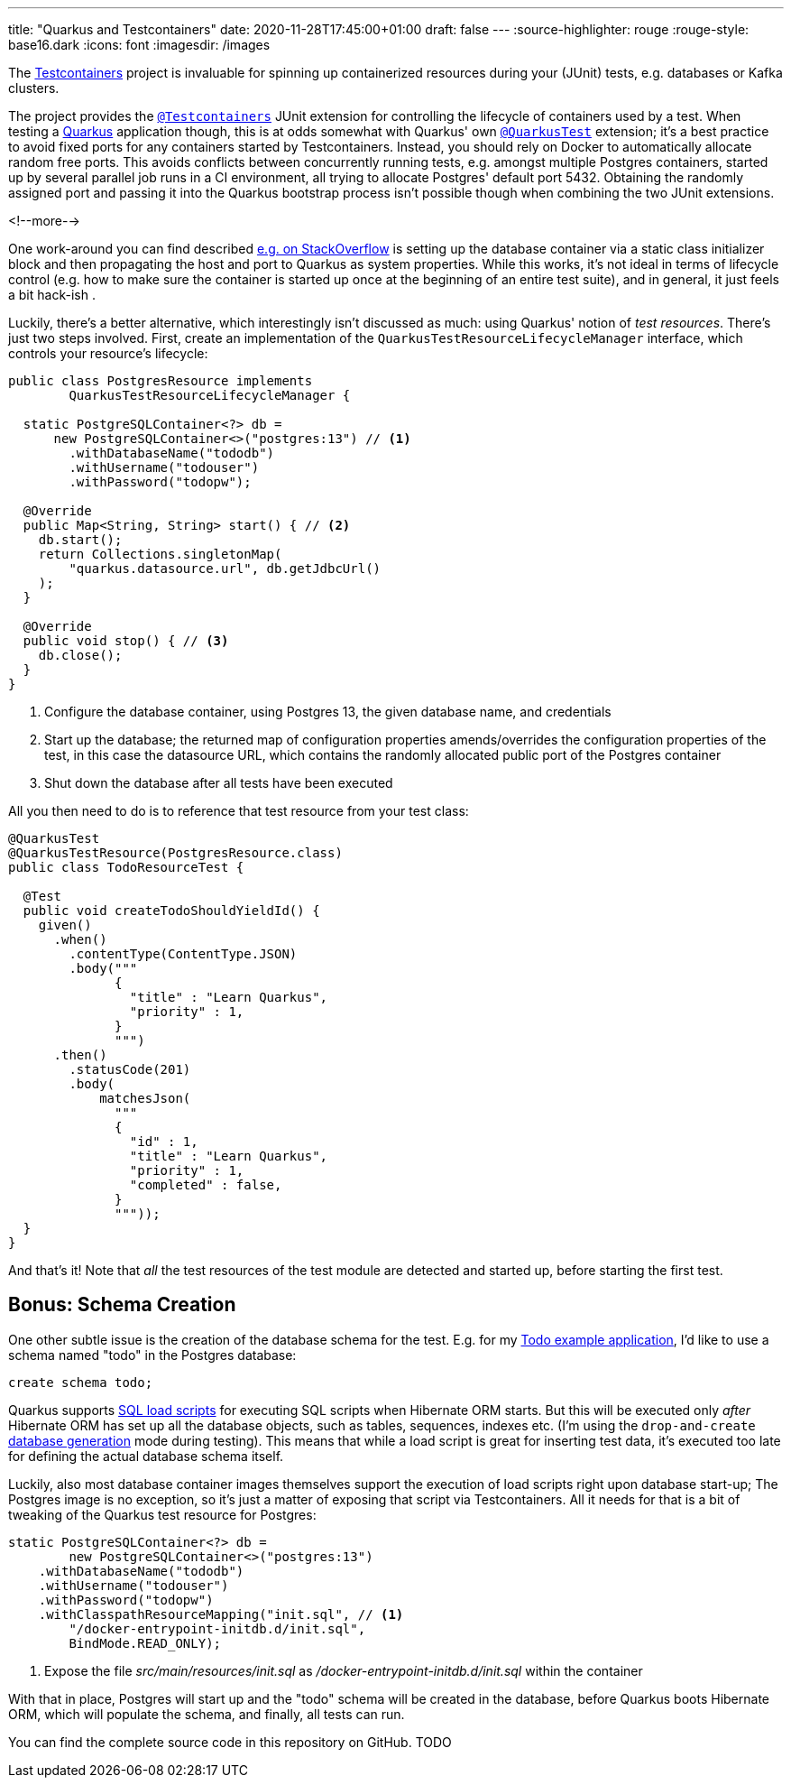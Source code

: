 ---
title: "Quarkus and Testcontainers"
date: 2020-11-28T17:45:00+01:00
draft: false
---
:source-highlighter: rouge
:rouge-style: base16.dark
:icons: font
:imagesdir: /images
ifdef::env-github[]
:imagesdir: ../../static/images
endif::[]

The https://www.testcontainers.org/[Testcontainers] project is invaluable for spinning up containerized resources during your (JUnit) tests,
e.g. databases or Kafka clusters.

The project provides the https://www.testcontainers.org/quickstart/junit_5_quickstart/[`@Testcontainers`] JUnit extension for controlling the lifecycle of containers used by a test.
When testing a https://quarkus.io/[Quarkus] application though, this is at odds somewhat with Quarkus' own https://quarkus.io/guides/getting-started-testing#recap-of-http-based-testing-in-jvm-mode[`@QuarkusTest`] extension;
it's a best practice to avoid fixed ports for any containers started by Testcontainers.
Instead, you should rely on Docker to automatically allocate random free ports.
This avoids conflicts between concurrently running tests,
e.g. amongst multiple Postgres containers,
started up by several parallel job runs in a CI environment, all trying to allocate Postgres' default port 5432.
Obtaining the randomly assigned port and passing it into the Quarkus bootstrap process isn't possible though when combining the two JUnit extensions.

<!--more-->

One work-around you can find described https://stackoverflow.com/questions/61447252/integration-testing-with-testcontainers-quarkus-mongodb[e.g. on StackOverflow] is setting up the database container via a static class initializer block and then propagating the host and port to Quarkus as system properties.
While this works, it's not ideal in terms of lifecycle control (e.g. how to make sure the container is started up once at the beginning of an entire test suite), and in general, it just feels a bit hack-ish .

Luckily, there's a better alternative, which interestingly isn't discussed as much:
using Quarkus' notion of _test resources_.
There's just two steps involved.
First, create an implementation of the `QuarkusTestResourceLifecycleManager` interface,
which controls your resource's lifecycle:

[source,java]
----
public class PostgresResource implements
        QuarkusTestResourceLifecycleManager {

  static PostgreSQLContainer<?> db =
      new PostgreSQLContainer<>("postgres:13") // <1>
        .withDatabaseName("tododb")
        .withUsername("todouser")
        .withPassword("todopw");

  @Override
  public Map<String, String> start() { // <2>
    db.start();
    return Collections.singletonMap(
        "quarkus.datasource.url", db.getJdbcUrl()
    );
  }

  @Override
  public void stop() { // <3>
    db.close();
  }
}
----
<1> Configure the database container, using Postgres 13, the given database name, and credentials
<2> Start up the database; the returned map of configuration properties amends/overrides the configuration properties of the test, in this case the datasource URL, which contains the randomly allocated public port of the Postgres container
<3> Shut down the database after all tests have been executed

All you then need to do is to reference that test resource from your test class:

[source,java]
----
@QuarkusTest
@QuarkusTestResource(PostgresResource.class)
public class TodoResourceTest {

  @Test
  public void createTodoShouldYieldId() {
    given()
      .when()
        .contentType(ContentType.JSON)
        .body("""
              {
                "title" : "Learn Quarkus",
                "priority" : 1,
              }
              """)
      .then()
        .statusCode(201)
        .body(
            matchesJson(
              """
              {
                "id" : 1,
                "title" : "Learn Quarkus",
                "priority" : 1,
                "completed" : false,
              }
              """));
  }
}
----

And that's it! Note that _all_ the test resources of the test module are detected and started up,
before starting the first test.

== Bonus: Schema Creation

One other subtle issue is the creation of the database schema for the test.
E.g. for my https://github.com/gunnarmorling/jfr-custom-events/tree/master/example-service[Todo example application], I'd like to use a schema named "todo" in the Postgres database:

[source,sql]
----
create schema todo;
----

Quarkus supports https://quarkus.io/guides/hibernate-orm#quarkus-hibernate-orm_quarkus.hibernate-orm.sql-load-script[SQL load scripts] for executing SQL scripts when Hibernate ORM starts.
But this will be executed only _after_ Hibernate ORM has set up all the database objects,
such as tables, sequences, indexes etc.
(I'm using the `drop-and-create` https://quarkus.io/guides/hibernate-orm#quarkus-hibernate-orm_quarkus.hibernate-orm.database.generation)[database generation] mode during testing).
This means that while a load script is great for inserting test data,
it's executed too late for defining the actual database schema itself.

Luckily, also most database container images themselves support the execution of load scripts right upon database start-up;
The Postgres image is no exception,
so it's just a matter of exposing that script via Testcontainers.
All it needs for that is a bit of tweaking of the Quarkus test resource for Postgres:

[source,java]
----
static PostgreSQLContainer<?> db =
        new PostgreSQLContainer<>("postgres:13")
    .withDatabaseName("tododb")
    .withUsername("todouser")
    .withPassword("todopw")
    .withClasspathResourceMapping("init.sql", // <1>
        "/docker-entrypoint-initdb.d/init.sql",
        BindMode.READ_ONLY);
----
<1> Expose the file _src/main/resources/init.sql_ as _/docker-entrypoint-initdb.d/init.sql_ within the container

With that in place, Postgres will start up and the "todo" schema will be created in the database,
before Quarkus boots Hibernate ORM, which will populate the schema, and finally, all tests can run.

You can find the complete source code in this repository on GitHub. TODO
